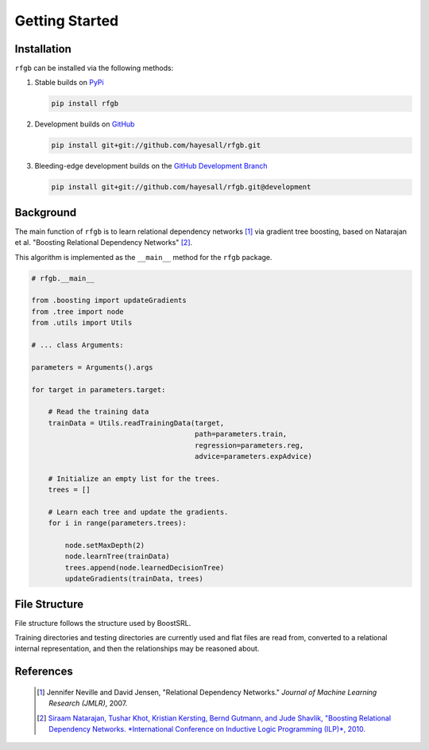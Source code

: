 ===============
Getting Started
===============

  .. toctree::
     :glob:
     :maxdepth: 1

Installation
------------

``rfgb`` can be installed via the following methods:

1. Stable builds on `PyPi <https://pypi.org/project/rfgb/>`_

   .. code-block:: bash

		   pip install rfgb

2. Development builds on `GitHub <https://github.com/hayesall/rfgb>`_

   .. code-block:: bash

		   pip install git+git://github.com/hayesall/rfgb.git

3. Bleeding-edge development builds on the `GitHub Development Branch <https://github.com/hayesall/rfgb/tree/development>`_

   .. code-block:: bash

		   pip install git+git://github.com/hayesall/rfgb.git@development


Background
----------

The main function of ``rfgb`` is to learn relational dependency networks [#]_ via gradient tree boosting, based on Natarajan et al. "Boosting Relational Dependency Networks" [#]_.

.. image:: rfgb.svg

This algorithm is implemented as the ``__main__`` method for the ``rfgb`` package.

.. code-block:: python

		# rfgb.__main__

		from .boosting import updateGradients
		from .tree import node
		from .utils import Utils

		# ... class Arguments:

		parameters = Arguments().args

		for target in parameters.target:

		    # Read the training data
		    trainData = Utils.readTrainingData(target,
		                                       path=parameters.train,
						       regression=parameters.reg,
						       advice=parameters.expAdvice)

		    # Initialize an empty list for the trees.
		    trees = []

		    # Learn each tree and update the gradients.
		    for i in range(parameters.trees):

		        node.setMaxDepth(2)
			node.learnTree(trainData)
			trees.append(node.learnedDecisionTree)
			updateGradients(trainData, trees)

File Structure
--------------

File structure follows the structure used by BoostSRL.

Training directories and testing directories are currently used and flat files are read from, converted to a relational internal representation, and then the relationships may be reasoned about.


References
----------

 .. [#] Jennifer Neville and David Jensen, "Relational Dependency Networks." *Journal of Machine Learning Research (JMLR)*, 2007.
 .. [#] `Siraam Natarajan, Tushar Khot, Kristian Kersting, Bernd Gutmann, and Jude Shavlik, "Boosting Relational Dependency Networks. *International Conference on Inductive Logic Programming (ILP)*, 2010. <https://starling.utdallas.edu/assets/pdfs/boosting10ilp.pdf>`_
